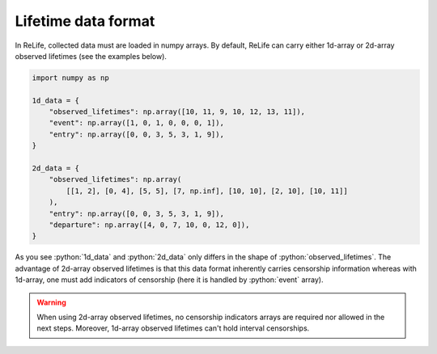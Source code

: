 Lifetime data format
====================

.. role:: python(code)
   :language: python

.. image:: ../img/main_process_0.png
    :scale: 100 %
    :align: center

In ReLife, collected data must are loaded in numpy arrays. By default, ReLife can carry either 1d-array or 
2d-array observed lifetimes (see the examples below).

.. seealso::
    Advance users may want to use other input array shapes and/or data types. It is possible through the
    ``parser`` method of ``Data`` and ``IntervalData`` object. Please read :doc:`../customization_guides/data`.

.. code-block:: python
    
    import numpy as np

    1d_data = {
        "observed_lifetimes": np.array([10, 11, 9, 10, 12, 13, 11]),
        "event": np.array([1, 0, 1, 0, 0, 0, 1]),
        "entry": np.array([0, 0, 3, 5, 3, 1, 9]),
    }

    2d_data = {
        "observed_lifetimes": np.array(
            [[1, 2], [0, 4], [5, 5], [7, np.inf], [10, 10], [2, 10], [10, 11]]
        ),
        "entry": np.array([0, 0, 3, 5, 3, 1, 9]),
        "departure": np.array([4, 0, 7, 10, 0, 12, 0]),
    }


As you see :python:`1d_data` and :python:`2d_data` only differs in the shape of 
:python:`observed_lifetimes`. The advantage of 2d-array observed lifetimes is that this
data format inherently carries censorship information whereas with 1d-array, one must
add indicators of censorship (here it is handled by :python:`event` array). 

.. warning::
    When using 2d-array observed lifetimes, no censorship indicators arrays are required
    nor allowed in the next steps. Moreover, 1d-array observed lifetimes can't hold interval censorships.
